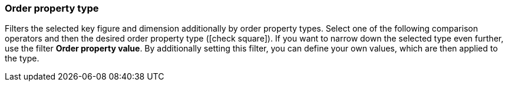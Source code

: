 === Order property type

Filters the selected key figure and dimension additionally by order property types.
Select one of the following comparison operators and then the desired order property type (icon:check-square[role="blue"]).
If you want to narrow down the selected type even further, use the filter *Order property value*. By additionally setting this filter, you can define your own values, which are then applied to the type.
